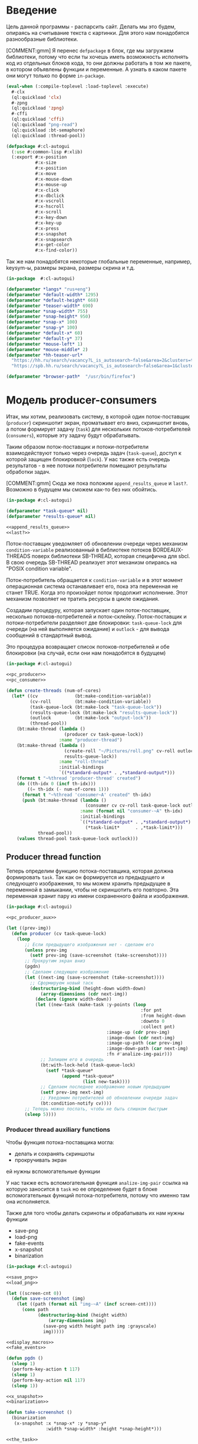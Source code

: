 #+STARTUP: showall indent hidestars

* Введение

Цель данной программы - распарсить сайт. Делать мы это будем, опираясь на считывание
текста с картинки. Для этого нам понадобятся разнообразные библиотеки.

[COMMENT:gmm] Я перенес =defpackage= в блок, где мы загружаем библиотеки,
потому что если ты хочешь иметь возможность исполнять код из отдельных
блоков кода, то они должны работать в том же пакете, в котором объявлены
функции и переменные. А узнать в каком пакете они могут только по форме
~in-package~.

#+NAME: libs
#+BEGIN_SRC lisp :noweb yes
  (eval-when (:compile-toplevel :load-toplevel :execute)
    #-clx
    (ql:quickload 'clx)
    #-zpng
    (ql:quickload 'zpng)
    #-cffi
    (ql:quickload 'cffi)
    (ql:quickload "png-read")
    (ql:quickload :bt-semaphore)
    (ql:quickload :thread-pool))

  (defpackage #:cl-autogui
    (:use #:common-lisp #:xlib)
    (:export #:x-position
             #:x-size
             #:x-position
             #:x-move
             #:x-mouse-down
             #:x-mouse-up
             #:x-click
             #:x-dbclick
             #:x-vscroll
             #:x-hscroll
             #:x-scroll
             #:x-key-down
             #:x-key-up
             #:x-press
             #:x-snapshot
             #:x-snapsearch
             #:x-get-color
             #:x-find-color))
#+END_SRC

Так же нам понадобятся некоторые глобальные переменные, например, keysym-ы, размеры
экрана, размеры скрина и т.д.

#+NAME: defparams
#+BEGIN_SRC lisp
  (in-package  #:cl-autogui)

  (defparameter *langs* "rus+eng")
  (defparameter *default-width* 1295)
  (defparameter *default-height* 668)
  (defparameter *teaser-width* 690)
  (defparameter *snap-width* 755)
  (defparameter *snap-height* 950)
  (defparameter *snap-x* 100)
  (defparameter *snap-y* 100)
  (defparameter *default-x* 60)
  (defparameter *default-y* 37)
  (defparameter *mouse-left* 1)
  (defparameter *mouse-middle* 2)
  (defparameter *hh-teaser-url*
    "https://hh.ru/search/vacancy?L_is_autosearch~false&area=2&clusters=true&enable_snippets=true&items_on_page=100&only_with_salary=true&salary=165000&specialization=1.221&page~~A"
    "https://spb.hh.ru/search/vacancy?L_is_autosearch~false&area=1&clusters=true&enable_snippets=true&items_on_page=100&only_with_salary=true&salary=165000&specialization=1.221&page~~A")

  (defparameter *browser-path*  "/usr/bin/firefox")
#+END_SRC

* Модель producer-consumers

Итак, мы хотим, реализовать систему, в которой один поток-поставщик
(~producer~) скриншотит экран, проматывает его вниз, скриншотит вновь, а
потом формирует задачу (~task~) для нескольких потоков-потребителей
(~consumers~), которые эту задачу будут обрабатывать.

Таким образом поток-поставщик и потоки-потребители взаимодействуют только
через очередь задач (~task-queue~), доступ к которой защищен блокировкой
(~lock~). У нас также есть очередь результатов - в нее потоки потребители
помещают результаты обработки задач.

[COMMENT:gmm] Сюда же пока положим ~append_results_queue~ и
~last?~. Возможно в будущем мы сможем как-то без них обойтись.

#+NAME: pc_queue
#+BEGIN_SRC lisp :noweb yes
  (in-package #:cl-autogui)

  (defparameter *task-queue* nil)
  (defparameter *results-queue* nil)

  <<append_results_queue>>
  <<last?>>
#+END_SRC

Поток-поставщик уведомляет об обновлении очереди через механизм
~condition-variable~ реализованный в библиотеке потоков BORDEAUX-THREADS
поверх библиотеки SB-THREAD, которая специфична для sbcl. В свою очередь
SB-THREAD реализует этот механизм опираясь на "POSIX condition variable".

Поток-потребитель обращается к ~condition-variable~ и в этот момент
операционная система останавливает его, пока эта переменная не станет
TRUE. Когда это произойдет поток продолжит исполнение. Этот механизм
позволяет не тратить ресурсы в цикле ожидания.

Создадим процедуру, которая запускает один поток-поставщик, несколько
потоков-потребителей и поток-склейку.
Поток-поставщик и потоки-потребители разделяют две блокировки: ~task-queue-lock~ для
очереди (на ней выполняется ожидание) и ~outlock~ - для вывода сообщений
в стандартный вывод.

Это процедура возвращает список потоков-потребителей
и обе блокировки (на случай, если они нам понадобятся в будущем)

#+NAME: pc_create_threads
#+BEGIN_SRC lisp :noweb yes
  (in-package #:cl-autogui)

  <<pc_producer>>
  <<pc_consumer>>

  (defun create-threads (num-of-cores)
    (let* ((cv              (bt:make-condition-variable))
           (cv-roll         (bt:make-condition-variable))
           (task-queue-lock (bt:make-lock "task-queue-lock"))
           (results-queue-lock (bt:make-lock "results-queue-lock"))
           (outlock         (bt:make-lock "output-lock"))
           (thread-pool))
      (bt:make-thread (lambda ()
                        (producer cv task-queue-lock))
                      :name "producer-thread")
      (bt:make-thread (lambda ()
                        (create-roll "~/Pictures/roll.png" cv-roll outlock
                        results-queue-lock))
                      :name "roll-thread"
                      :initial-bindings
                      `((*standard-output* . ,*standard-output*)))
      (format t "~%thread 'producer-thread' created")
      (do ((th-idx 0 (incf th-idx)))
          ((= th-idx (- num-of-cores 1)))
        (format t "~%thread 'consumer~A' created" th-idx)
        (push (bt:make-thread (lambda ()
                                (consumer cv cv-roll task-queue-lock outlock))
                              :name (format nil "consumer-~A" th-idx)
                              :initial-bindings
                              `((*standard-output* . ,*standard-output*)
                                (*task-limit*      . ,*task-limit*)))
              thread-pool))
      (values thread-pool task-queue-lock outlock)))
#+END_SRC

** Producer thread function

Теперь определим функцию потока-поставщика, которая должна формировать
~task~. Так как он формируется из предыдущего и следующего изображения,
то мы можем хранить предыдущее в переменной в замыкании, чтобы не
скриншотить его повторно. Эта переменная хранит пару из имени
сохраненного файла и изображения.

#+NAME: pc_producer
#+BEGIN_SRC lisp :noweb yes
  (in-package #:cl-autogui)

  <<pc_producer_aux>>

  (let ((prev-img))
    (defun producer (cv task-queue-lock)
      (loop
         ;; Если предыдущего изображения нет - сделаем его
         (unless prev-img
           (setf prev-img (save-screenshot (take-screenshot))))
         ;; Прокрутим экран вниз
         (pgdn)
         ;; Сделаем следующее изображение
         (let ((next-img (save-screenshot (take-screenshot))))
           ;; Сформируем новый таск
           (destructuring-bind (height-down width-down)
               (array-dimensions (cdr next-img))
             (declare (ignore width-down))
             (let ((new-task (make-task :y-points (loop
                                                     :for pnt
                                                     :from height-down
                                                     :downto 0
                                                     :collect pnt)
                                        :image-up (cdr prev-img)
                                        :image-down (cdr next-img)
                                        :image-up-path (car prev-img)
                                        :image-down-path (car next-img)
                                        :fn #'analize-img-pair)))
               ;; Запишем его в очередь
               (bt:with-lock-held (task-queue-lock)
                 (setf *task-queue*
                       (append *task-queue*
                               (list new-task))))
               ;; Сделаем последнее изображение новым предыдущим
               (setf prev-img next-img)
               ;; Уведомим потребителей об обновлении очереди задач
               (bt:condition-notify cv))))
         ;; Теперь можно поспать, чтобы не быть слишком быстрым
         (sleep 5))))
#+END_SRC

*** Producer thread auxiliary functions

Чтобы функция потока-поставщика могла:
- делать и сохранять скриншоты
- прокручивать экран
ей нужны вспомогательные функции

У нас также есть вспомогательная функция ~analize-img-pair~ ссылка на
которую заносится в ~task~ но ее определение будет в блоке
вспомогательных функций потока-потребителя, потому что именно там она
исполняется.

Также для того чтобы делать скриноты и обрабатывать их нам нужны функции
- save-png
- load-png
- fake-events
- x-snapshot
- binarization

#+NAME: pc_producer_aux
#+BEGIN_SRC lisp :noweb yes
  (in-package #:cl-autogui)

  <<save_png>>
  <<load_png>>

  (let ((screen-cnt 0))
    (defun save-screenshot (img)
      (let ((path (format nil "img-~A" (incf screen-cnt))))
        (cons path
              (destructuring-bind (height width)
                  (array-dimensions img)
                (save-png width height path img :grayscale)
                img)))))

  <<display_macros>>
  <<fake_events>>

  (defun pgdn ()
    (sleep 1)
    (perform-key-action t 117)
    (sleep 1)
    (perform-key-action nil 117)
    (sleep 1))

  <<x_snapshot>>
  <<binarization>>

  (defun take-screenshot ()
    (binarization
     (x-snapshot :x *snap-x* :y *snap-y*
                 :width *snap-width* :height *snap-height*)))

  <<the_task>>
#+END_SRC

**** Save PNG


Эта функция сохранит переданный массив пикселей как изображение. Для
этого ей нужны размеры скрина и путь, по кторому следует картинку
сохранить.

#+NAME: save_png
#+BEGIN_SRC lisp :noweb yes
  (in-package  #:cl-autogui)

  (defun save-png (width height pathname-str image
                   &optional (color-type :truecolor-alpha))
    (let* ((png (make-instance 'zpng:png :width width :height height
                               :color-type color-type))
           (vector (make-array ;; displaced vector - need copy for save
                    (* height width (zpng:samples-per-pixel png))
                    :displaced-to image :element-type '(unsigned-byte 8))))
      ;; Тут применен потенциально опасный трюк, когда мы создаем
      ;; объект PNG без данных, а потом добавляем в него данные,
      ;; используя неэкспортируемый writer.
      ;; Это нужно чтобы получить третью размерность массива,
      ;; который мы хотим передать как данные и при этом
      ;; избежать создания для этого временного объекта
      (setf (zpng::%image-data png) (copy-seq vector))
      (zpng:write-png png pathname-str)))
#+END_SRC

**** Load PNG

~Load-png~ принимает путь к файлу, а возвращает его массив типа
~zpng:data-array~.

#+NAME: load_png
#+BEGIN_SRC lisp
  (in-package  #:cl-autogui)

  (defun load-png (pathname-str)
    "Возвращает массив size-X столбцов по size-Y точек,
     где столбцы идут слева-направо, а точки в них - сверху-вниз
     ----
     В zpng есть указание на возможные варианты COLOR:
     ----
           (defmethod samples-per-pixel (png)
             (ecase (color-type png)
               (:grayscale 1)
               (:truecolor 3)
               (:indexed-color 1)
               (:grayscale-alpha 2)
               (:truecolor-alpha 4)))
    "
    (let* ((png (png-read:read-png-file pathname-str))
           (image-data (png-read:image-data png))
           (color (png-read:colour-type png))
           (dims (cond ((or (equal color :truecolor-alpha)
                            (equal color :truecolor))
                        (list (array-dimension image-data 1)
                              (array-dimension image-data 0)
                              (array-dimension image-data 2)))
                       ((or (equal color :grayscale)
                            (equal color :greyscale))
                        (list (array-dimension image-data 1)
                              (array-dimension image-data 0)))
                       (t (error 'unk-png-color-type :color color))))
           (result ;; меняем размерности X и Y местами
            (make-array dims :element-type '(unsigned-byte 8))))
      ;; (format t "~% new-arr ~A "(array-dimensions result))
      ;; ширина, высота, цвет => высота, ширина, цвет
      (macrolet ((cycle (&body body)
                   `(do ((y 0 (incf y)))
                        ((= y (array-dimension result 0)))
                      (do ((x 0 (incf x)))
                          ((= x (array-dimension result 1)))
                        ,@body))))
        (cond ((or (equal color :truecolor-alpha)
                   (equal color :truecolor))
               (cycle (do ((z 0 (incf z)))
                          ((= z (array-dimension result 2)))
                        (setf (aref result y x z)
                              (aref image-data x y z)))))
              ((or (equal color :grayscale)
                   (equal color :greyscale))
               (cycle (setf (aref result y x)
                            (aref image-data x y))))
              (t (error 'unk-png-color-type :color color)))
        result)))
#+END_SRC

**** Display Macros

Нам нужны макросы, которые оборачивают работу с XLIB. Они используются
для того чтобы делать скриншоты и управлять клавиатурой.

#+NAME: display_macros
#+BEGIN_SRC lisp
  (in-package #:cl-autogui)

  (defmacro with-display (host (display screen root-window) &body body)
    `(let* ((,display (xlib:open-display ,host))
            (,screen (first (xlib:display-roots ,display)))
            (,root-window (xlib:screen-root ,screen)))
       (unwind-protect (progn ,@body)
         (xlib:close-display ,display))))

  (defmacro with-default-display ((display &key (force nil)) &body body)
    `(let ((,display (open-default-display)))
       (unwind-protect
            (unwind-protect
                 ,@body
              (when ,force
                (display-force-output ,display)))
         (close-display ,display))))

  (defmacro with-default-display-force ((display) &body body)
    `(with-default-display (,display :force t) ,@body))

  (defmacro with-default-screen ((screen) &body body)
    (let ((display (gensym)))
      `(with-default-display (,display)
         (let ((,screen (display-default-screen ,display)))
           ,@body))))

  (defmacro with-default-window ((window) &body body)
    (let ((screen (gensym)))
      `(with-default-screen (,screen)
         (let ((,window (screen-root ,screen)))
           ,@body))))
#+END_SRC

**** Fake Events
:PROPERTIES:
:xtest: xlib/xtest
:END:

NB: По какой-то странной причине (предположительно - разные версии
библиотеки-враппера ~xlib~) тут есть проблема с вызовом функций из пакета
~xtest=. В одной конфигурации пакет должен быть обьявлен как =xtest~, а в
другой - как ~xlib/xtest~. Чтобы нивелировать подобные различия я
использовал механизм ~properties=, объявив property =xtest~ и обращаясь к
нему когда мы танглим исходный код в файл. Теперь будет достаточно
изменить это в одном месте и перегенерировать код.

#+NAME: get_property
#+BEGIN_SRC elisp :var prop=""
  (org-entry-get nil prop t)
#+END_SRC

Итак, мы невероятные молодцы, научились делать скрин и взаимодейстсовть с ним. Но чтоб
парсить сайт, надо странички скролить, на ссылочки нажимать и вообще симулировать
бурную деятельность.

В этом нам помогут следующие вспомогательные функции.

#+NAME: fake_events
#+BEGIN_SRC lisp :noweb yes
  (in-package  #:cl-autogui)

  (defun x-size ()
    (with-default-screen (s)
      (values
       (screen-width s)
       (screen-height s))))

  (defun x-move (x y)
    (if (and (integerp x) (integerp y))
        (with-default-display-force (d)
          (<<get_property("xtest")>>:fake-motion-event d x y))
        (error "Integer only for position, (x: ~S, y: ~S)" x y)))

  (defun mklist (obj)
    (if (and
         (listp obj)
         (not (null obj)))
        obj (list obj)))

  (defmacro defun-with-actions (name params actions &body body)
    ;; "This macro defun a function which witch do mouse or keyboard actions,
    ;; body is called on each action."
    `(defun ,name ,params
       (mapcar
        #'(lambda (action)
            ,@body)
        (mklist ,actions))))

  (macrolet ((def (name actions)
               `(defun-with-actions ,name
                    (&key (button 1) x y)
                    ,actions
                  (funcall #'perform-mouse-action
                           action button :x x :y y))))
    (def x-mouse-down t)
    (def x-mouse-up nil)
    (def x-click '(t nil))
    (def x-dbclick '(t nil t nil)))

  (defmacro with-scroll (pos neg clicks x y)
    `(let ((button (cond
                     ((= 0 ,clicks) nil)
                     ((> 0 ,clicks) ,pos)    ; scroll up/right
                     ((< 0 ,clicks) ,neg)))) ; scroll down/left
       (dotimes (_ (abs ,clicks))
         (x-click :button button :x ,x :y ,y))))

  (defun x-vscroll (clicks &key x y)
    (with-scroll 4 5 clicks x y))

  (defun x-scroll (clicks &key x y)
    (x-vscroll clicks :x x :y y))

  (defun x-hscroll (clicks &key x y)
    (with-scroll 7 6 clicks x y))

  (macrolet ((def (name actions)
               `(defun-with-actions ,name (keycode)
                    ,actions
                  (funcall #'perform-key-action
                           action keycode))))
    (def x-key-down t)
    (def x-key-up nil)
    (def x-press '(t nil)))

  <<mouse-and-key-actions>>
#+END_SRC

Глядя на все это многообразие можно ужаснуться, но напрямую мы будем взаимодейстсовать
только с этими двумя функциями.

~perform-mouse-action~ создает фейковое событие мышки, а ~perform-key-action~ создает
фейковое событие клаиватуры. Обе функции принимают первым параметров t или nil, что
соответствует "нажать" и "отпустить" в переводе на человеческий, затем
~keysym~. ~perform-mouse-action~ принимает еще и координаты, куда следует кликнуть
"мышкой".

#+NAME: mouse-and-key-actions
#+BEGIN_SRC lisp :noweb yes
    (in-package  #:cl-autogui)

    ;; (defun perform-mouse-action (press? button &key x y)
    ;;   (and x y (x-move x y))
    ;;   (with-default-display-force (d)
    ;;     (<<get_property("xtest")>>:fake-button-event d button press?)))

    ;; (defun perform-key-action (press? keycode) ; use xev to get keycode
    ;;   (with-default-display-force (d)
    ;;     (<<get_property("xtest")>>:fake-key-event d keycode press?)))

  (defun perform-mouse-action (press? button &key x y)
    (and x y (x-move x y))
    (with-default-display-force (d)
      (<<get_property("xtest")>>:fake-button-event d button press?)))

  (defun perform-key-action (press? keycode) ; use xev to get keycode
    (with-default-display-force (d)
      (<<get_property("xtest")>>:fake-key-event d keycode press?)))

    ;; (block perform-key-action-test
    ;;   (perform-key-action t 116)
    ;;   (sleep .1)
    ;;   (perform-key-action nil 116))

    ;; (block perform-mouse-action-test
    ;;   (perform-mouse-action t *mouse-left* :x 100 :y 100)
    ;;   (sleep .1)
    ;;   (perform-mouse-action nil *mouse-left* :x 100 :y 100))
#+END_SRC

**** X-Snapshot

Функция, которая делает скриншот.

Она принимает следующие key-параметры:
- ~X~ и ~Y~ координаты начала области снапошота
- Размер по высоте и ширене в пискселях (по умолчанию размеры окна)
- необязательный путь, по которму следует сохранить.

Возвращает массив RGB, т.е. массив с пикселями текущего скрина типа
~zpng:data-array~.

При обращении к какому-то его элементу, следуюет сначала указывать ~Y~, а
потом ~X~. Например (aref image-data y x 1).

#+NAME: x_snapshot
#+BEGIN_SRC lisp :noweb yes
  (in-package  #:cl-autogui)

  <<raw_image_png>>

  (defun x-snapshot (&key (x *default-x*) (y *default-y*)
                       (width *default-width*) (height *default-height*)
                       path)
    ;; "Return RGB data array (The dimensions correspond to the height, width,
    ;; and pixel components, see comments in x-snapsearch for more details),
    ;; or write to file (PNG only), depend on if you provide the path keyword"
    (with-default-window (w)
      (let ((image
             (raw-image->png
              (xlib:get-raw-image w :x x :y y
                                  :width width :height height
                                  :format :z-pixmap)
              width height)))
        (if path
            (let* ((ext (pathname-type path))
                   (path
                    (if ext
                        path
                        (concatenate 'string path ".png")))
                   (png? (or (null ext) (equal ext "png"))))
              (cond
                (png? (zpng:write-png image path))
                (t (error "Only PNG file is supported"))))
            (zpng:data-array image)))))

  ;; (block save-load-binarixation-test
  ;;   (x-snapshot :x *snap-height*
  ;;               :width  *snap-width*
  ;;               :path "~/Pictures/snapshot-test.png"))
#+END_SRC

Внимательный читатель заметил, что x-snapshot вызывает raw-image->png. Зачем? Дело в
том, что изначально массив пикселей организован по принципу BRG и чтоб получить
привычный нам формат RGB, необходимо массив подкорректировать. Это и делает ~raw-image->png~.

#+NAME: raw_image_png
#+BEGIN_SRC lisp
  (in-package  #:cl-autogui)

  (defun raw-image->png (data width height)
    (let* ((png (make-instance 'zpng:png :width width :height height
                               :color-type :truecolor-alpha
                               :image-data data))
           (data (zpng:data-array png)))
      (dotimes (y height)
        (dotimes (x width)
          ;; BGR -> RGB, ref code: https://goo.gl/slubfW
          ;; diffs between RGB and BGR: https://goo.gl/si1Ft5
          (rotatef (aref data y x 0) (aref data y x 2))
          (setf (aref data y x 3) 255)))
      png))
#+END_SRC

**** Binarization

Бинаризация изображения. Зачем? Во-первых, анализировать бинарное
изображение проще и быстрее, во-вторых, его лучше распознает нейросеть.

Функция принимает массив изображения и порог, который укажет, что считать
белым, а что - черным. Например, если вы укажете порог 127, то все, что
будет иметь цвет пикселя выше 127, будет считаться белым.

Возвращает бинаризованный массив.

#+NAME: binarization
#+BEGIN_SRC lisp :noweb yes
  (in-package  #:cl-autogui)

  <<condition>>

  (defun binarization (image &optional threshold)
    (let* ((dims (array-dimensions image))
           (new-dims (cond ((equal 3 (length dims))  (butlast dims))
                           ((equal 2 (length dims))  dims)
                           (t (error 'binarization-error))))
           (result (make-array new-dims :element-type '(unsigned-byte 8))))
      (macrolet ((cycle (&body body)
                   `(do ((y 0 (incf y)))
                        ((= y (array-dimension image 0)))
                      (do ((x 0 (incf x)))
                          ((= x (array-dimension image 1)))
                        ,@body))))
        (cond ((equal 3 (length dims))
               (cycle (do ((z 0 (incf z)))
                          ((= z (array-dimension image 2)))
                        (let ((avg (floor (+ (aref image y x 0)
                                             (aref image y x 1)
                                             (aref image y x 2))
                                          3)))
                          (when threshold
                            (if (< threshold avg)
                                (setf avg 255)
                                (setf avg 0)))
                          (setf (aref result y x) avg)))))
              ((equal 2 (length dims))
               (cycle (let ((avg (aref image y x)))
                        (when threshold
                          (if (< threshold avg)
                              (setf avg 255)
                              (setf avg 0)))
                        (setf (aref result y x) avg))))
              (t (error 'binarization-error))))
      result))

  ;; <<save-load-binarization-test>>
#+END_SRC

Хорошо бы еще засечь ошибку, когда мы пытаемся прочитать png,
в котором неизвестно сколько байт на точку.

#+NAME: condition
#+BEGIN_SRC lisp :noweb yes
  (in-package  #:cl-autogui)

  ;; Ошибка, возникающая когда мы пытаемся прочитать png
  ;; в котором неизвестно сколько байт на точку
  (define-condition unk-png-color-type (error)
    ((color :initarg :color :reader color))
    (:report
     (lambda (condition stream)
       (format stream "Error in LOAD-PNG: unknown color type: ~A"
               (color condition)))))
#+END_SRC

Последнее, чего нам не хватает - это тесты, чтоб проверить всю эту красоту.

#+NAME: save-load-binarization-test
#+BEGIN_SRC lisp
  (in-package  #:cl-autogui)

  (block save-load-binarixation-test
    (x-snapshot :x 440 :width  *snap-width*
                :path "~/Pictures/test.png")
    (let* ((image (load-png "~/Pictures/test.png"))
           (image (binarization image 200)))
      (destructuring-bind (dh dw)
          (array-dimensions image)
        (save-png dw dh "~/Pictures/test-bin.png"
                 image  :grayscale))))

  (block save-load-full-color-test
    (x-snapshot :x 440 :width *snap-width*
                :path "~/Pictures/test.png")
    (sleep .1)
    (let* ((image (load-png "~/Pictures/test.png")))
    (destructuring-bind (dh dw colors)
        (array-dimensions image)
      (save-png dw dh "~/Pictures/test-full-color.png" image))))
#+END_SRC

**** The Task

Структура таска содержит в себе:
- список ~y-point~-ов. Это список координат ~Y~ изображения ~image-down~,
  который нужен, чтоб накладывать ~image-down~ на ~image-up~ построчно,
  пока изображения ~image-down~ или ~image-up~ не кончатся. В случае
  вопросов по механизму наложения см ~xor-area~
- image-up - массив изображения image-up
- image-down - массив изображения image-down
- image-up-path - путь к изображению image-up
- image-down-path - путь к изображению image-down
- fn - лябда-функция,которая будет исполнять таск

#+NAME: the_task
#+BEGIN_SRC lisp :noweb yes
  (defstruct task
    (y-points '())
    (image-up nil)
    (image-down nil)
    (image-up-path nil)
    (image-down-path nil)
    fn)
#+END_SRC

** Consumer thread function

Теперь определим функцию потоков-потребителей. Ее задача - ожидать на
переменной ~task-queue-lock~, забирать ~task~, выполнять его, находить лучший
результат, отправлять его в очередь результатов ~results-queue~. В случае
уведомления от ~find-best~ о нахождении последней картинки, функция должна запустить
процесс уничтожения всех побочных потоков,кроме потока-склейки

Если тасков нет (такое может случиться в самом начале сессии обработки) -
мы просто пропускаем шаг.

Также мы будем принудительно завершать поток-поставщик и все
потоки-потребители в следующих случаях:
- Если поток обработал достаточное кол-во тасков
- Если очередь содержит слишком много тасков (она наполняется быстрее чем
  успеваем обрабатывать)

#+NAME: pc_consumer
#+BEGIN_SRC lisp :noweb yes
  (in-package #:cl-autogui)

  (defparameter *task-cnt* 0)
  (defparameter *task-limit* 10)

  <<pc_consumer_aux>>

  (defun consumer (cv cv-roll task-queue-lock outlock)
    (unless (bt:thread-alive-p (find-thread-by-name "producer-thread"))
      (bt:destroy-thread (bt:current-thread)))
    (bt:with-lock-held (outlock)
      (format t "~% ~A started"
              (bt:thread-name (bt:current-thread)))
      (finish-output))
    (loop (let ((cur-task))
            ;; pop task to cur-task
            (bt:with-lock-held (task-queue-lock)
              (bt:condition-wait cv task-queue-lock)
              (setf cur-task (pop *task-queue*)))
            (if (null cur-task)
                ;; if no task then skip step
                (bt:with-lock-held (outlock)
                  (format t "~% ~A reported: no task in queue; skip"
                          (bt:thread-name (bt:current-thread)))
                  (finish-output))
                ;; else
                (progn
                  (bt:with-lock-held (outlock)
                    (format t "~% ~A woke up for ~A; ~A tasks left, ~A processed"
                            (bt:thread-name (bt:current-thread))
                            (cons (task-image-up-path cur-task)
                                  (task-image-down-path cur-task))
                            (length *task-queue*)
                            ,*task-cnt*)
                    (finish-output))
                  ;; analize task and push best results to the queue
                  (let* ((cur-results (funcall (task-fn cur-task)
                                               (task-image-up cur-task)
                                               (task-image-down cur-task)
                                               (task-y-points cur-task))))
                    ;; find best results after analize
                    (multiple-value-bind (best-res last?)
                      (find-best cur-results)
                      (let ((new-result (make-result
                                         :white (cdr (car best-res))
                                         :black (car (car best-res))
                                         :y-point (cdr best-res)
                                         :image-up (task-image-up cur-task)
                                         :image-down (task-image-down cur-task))))
                        (bt:with-lock-held (task-queue-lock)
                          (setf *results-queue* (append *results-queue* (list new-result))))
                        (bt:with-lock-held (outlock)
                          (format t " ~% thread ~A ; best-res ~A for ~A results ~A;
                                   ~A tasks left"
                                  (bt:thread-name (bt:current-thread)) best-res
                                  (cons (task-image-up-path cur-task)
                                        (task-image-down-path cur-task))
                                  (length *results-queue*) (length *task-queue*))))
                      ;; was it last image?
                      (if last?
                          ;; yes
                          ;; kill all threads
                          (progn
                            (bt:with-lock-held (outlock)
                              (format t " ~% thread ~A: last image!"
                                      (bt:thread-name (bt:current-thread))))
                              (bt:with-lock-held (task-queue-lock)
                                (bt:condition-notify cv-roll)))
                              ;; increment thread-local task-cnt
                              ))))))))

#+END_SRC

*** Consumer thread auxiliary functions

Чтобы функция потока-потребителя могла:
- искать потоки по имени (~find-thread-by-name~)
- сообщать об остановке (~stop-report-and-kill-producer~)
- выполнять задачи (~analize-img-pair~)
- искать лучший результат среди результатов анализа (~find-best~)
- инициировать убийство себя и всех ~consumers~ в том числе
  по достижении конца страницы выдачи ~kill-all-consumers~
ей нужны вспомогательные функции

#+NAME: pc_consumer_aux
#+BEGIN_SRC lisp :noweb yes
  (in-package #:cl-autogui)

  <<open_browser>>

  (defun find-thread-by-name (thread-name)
    (cdr (assoc thread-name
                (mapcar #'(lambda (thread)
                            (cons (bt:thread-name thread)
                                  thread))
                        (bt:all-threads))
                :test #'equal)))

  (defun stop-report-and-kill-producer (outlock msg)
    (bt:with-lock-held (outlock)
      (format t "~% ~A reported: ~A; stop"
              (bt:thread-name (bt:current-thread))
              msg)
      (finish-output))
    (let ((producer (find-thread-by-name "producer-thread")))
      (when producer
        (bt:destroy-thread producer))))

  (defun kill-all-consumers (outlock msg)
    (bt:with-lock-held (outlock)
      (format t "~% ~A reported: ~A; stop all threads"
              (bt:thread-name (bt:current-thread))
              msg)
      (finish-output))
    ;; KILL ALL THREADS!
    (mapcar #'(lambda (pair)
                (bt:destroy-thread (cadr pair)))
            ;; Отфильтровываем всех консюмеров
            (remove-if-not #'car
                           ;; Превращаем его в список кортежей
                           ;; Первый элемент каждого кортежа - является ли поток консюмером
                           (mapcar #'(lambda (th)
                                       (let* ((name (bt:thread-name th))
                                              (bool (equal "consum" (subseq name 0 6))))
                                         (list bool th name)))
                                   ;; Берем список потоков
                                   (bt:all-threads)))))

  <<analize_img_pair>>
  <<find_best>>
  <<the_result>>
#+END_SRC

**** Открытие брозера

Чтоб получить скрины с какого-либо сайта, надо сначала открыть сам сайт.
С помощью ~run-programm~ запускаем браузер (в нашем случае это firefox) с
заданным URL.

#+NAME: open_browser
#+BEGIN_SRC lisp
  (in-package  #:cl-autogui)

  (defun open-browser (browser-path url)
    (let ((proc (sb-ext:run-program
                 `,browser-path
                 `(,url)
                 :input :stream :output :stream)))
      (if proc
          (with-open-stream (input (sb-ext:process-input proc))
            (with-open-stream (output (sb-ext:process-output proc))
              (do ((a-line (read-line output nil 'eof)
                           (read-line output nil 'eof)))
                  ((eql a-line 'eof))
                (format t "~A" a-line)
                (force-output output))))
      (format t "~% open-browser: didn't run firefox"))))

  ;; (block open-browser-test
  ;;  (open-browser "/usr/bin/firefox" *hh-teaser-url*))
#+END_SRC

**** Analize image pair

Для выполнения таска нам понадобится функция ~analize-img-pair~. Ссылка
на нее помещается в каждый таск при создании. Во время выполнения эта
функция вызывается с параметрами, взятыми из выполняемого таска. Это
сделано чтобы сделать механизм тасков универсальным, т.е. мы сможем
создавать иные таски, в которых будут другие выполняющиеся функции.

Алгоритм:
- С помощью операции XOR накладываем верхнюю строку пикселей ~image-down~
  на нижнюю строку пикселей ~image-up~. При этом совпадающие пиксели
  становятся черными в силу свойств XOR.
- Вычисляем количество совпавших пикселей.
- Сдвигаем ~image-down~ выше, a ~image-up~ ниже, т.е. область перекрытия
  теперь становится шире на одну строку пикселей и переходим к первому
  шагу, пока изображения не будут наложены друг на друга полностью.
- Собираем все результаты в список, где каждый подсписок представлен в
  виде ((кол-во черных пикселей . кол-во белых пикселей) . текущий
  y-point))
- возвращаем список результатов.

[COMMENT:gmm] Есть мысль что здесь еще пространство для
оптимизации. Например, можно не проходить весь путь от области перекрытия
высотой в одну строчку до области размером с высоту ~image-down~ (кстати,
почему именно ~image-down~?) а удовлетворяться раньше.

[COMMENT:gmm] Почему ты пишешь:
(setf cur-results (cons (cons amount y-point) cur-results))
Когда это полностью эквивалентно гораздо более простому:
(push (cons amount-y-point) cur-result) ?

Эта функция вызывает ~analysis~ и ~xor-area~, которые будут определены в
подразделах.

#+NAME: analize_img_pair
#+BEGIN_SRC lisp :noweb yes
  (in-package #:cl-autogui)

  <<analysis>>
  <<xor_area>>
  <<make_bit_image>>

  (defun analize-img-pair (image-up image-down y-points)
      (print "ANALIZE-IMG-PAIR")
      (let* ((cur-results)
             (bit-image-up (make-bit-image image-up))
             (bit-image-down (make-bit-image image-down)))
        (do ((i (length y-points) (- i 1)))
            ((= i 0))
          (let ((y-point (pop y-points)))
            ;; если это первая итерация цикла
            ;; и никаких результатов еще нет
            (if (null cur-results)
                ;; анализируем изображение с текущим y-point
                ;; и допустимым кол-вом белых точек по умолчанию
                (let ((amount (analysis (xor-area bit-image-up
                                                  bit-image-down
                                                  y-point)
                                        y-point)))
                  ;; если какой-то результат получен, пушим его в cur-results
                  (when amount
                    (push (cons amount y-point) cur-results)))
                ;; если результаты были, получаем новый порог белых точек
                (let* ((last-result      (car cur-results))
                       (white       (cdr (car last-result)))
                       ;; вызываем анализ с этим порогом
                       (amount (analysis (xor-area bit-image-up
                                                   bit-image-down
                                                   y-point)
                                         y-point white)))
                  ;; если какой-то результат получен,
                  (when amount
                    ;; записываем в в текущий пулл результатов
                    (push (cons amount y-point) cur-results))))))
        cur-results))
#+END_SRC

***** Analysis

Надо проанализировать, на каком y-point наложение ксором дало макисмально "черный"
результат. Так мы выясним, где наложение дало максимальное совпадение картинок.

~Как мы будем анализировать?~

Во-первых, область наложения у нас меняется, мы ж снизу вверх двигаемся, значит, она
увеличивается. Значит, просто считать черные пиксели нельзя, ведь чем больше
изображение, тем больше там черных пикселей окажется. А, во-вторых, считать более 600
раз (или какая там у вас высота последнего скрина?) кол-во черных пикселей - это жуть
как долго.

Поэтому мы установим порог "нечерных" пикселей, выше которого подниматься нельзя. В
случае, если этот порог будет превышен, мы перестаем считать и поднимаемся выше, не
занося ничего в список результатов.

Для этого нам нужна функция analysis. Она принимает уже отксоренное изображение, точку
наложения, откуда будет производить анализ и порог белых пикселей, который по
умолчанию равен 50% от общего количества пикселей в области наложения.

Внимание! ~analysis~ пригодна ТОЛЬКО для изображений, полчуенных
с помощью ~xor-area~. Это связано с подсчетом области пересечения:
если ~xored-image~ получено с помощью ~xor-area~, то область перемечения =
всему ~xored-image~. поскльку ~xor-area~ создает новое изображение только по ксорящейся
области, не копируя остальные пиксели, как это делает ~append-xor~!

#+NAME: analysis
#+BEGIN_SRC lisp :noweb yes
    (in-package  #:cl-autogui)

    (defun analysis (xored-image y-point &optional (border 50))
      "Принимает отксоренное изображение и y-координату  наложения,
       т.е. точку, от которой будет производиться анализ.
       Анализирует кол-во почерневших точек на изображении, возвращает cons-пару типа
       (% черных точек . y-point)"
      (if (null xored-image)
          nil
          (destructuring-bind (height width &optional colors)
              (array-dimensions xored-image)
            (format t "~% y-point ~A height ~A" y-point height)
            (let* ((intesect-height height) ;; высота пересечения
                   (white 0)
                   (black 0)
                   ;; общее кол-во пикселей в области наложения
                   (pix-amount (* intesect-height width)))
              ;; высчитываем максимально допустимое количество белых пикселей
              (setf border (* (float (/ border 100)) pix-amount))
              (format t "~% intesect-height ~A " intesect-height)
              ;; если картинки full-color
              (if colors
                  (do ((qy y-point (incf qy)))
                      ((= qy height))
                    ;; если кол-во нечерных пикселей больше 25%
                    (if (> white border)
                        (progn
                          ;; не анализируя дальше, возвращаем nil
                          (return-from analysis))
                        ;; в противном случае анализиуем следующий ряд пикселей
                        (do ((qx 0 (incf qx)))
                            ((= qx width))
                          (when (not (and (eql (aref xored-image qy qx 0) 0)
                                          (eql (aref xored-image qy qx 1) 0)
                                          (eql (aref xored-image qy qx 2) 0)))
                            (incf white)))))
                  ;; то же самое для бинарных изображений
                  (do ((qy 0 (incf qy)))
                      ((= qy height))
                    (if (> white border)
                        (progn
                          (return-from analysis ))
                        (do ((qx 0 (incf qx)))
                            ((= qx width))
                          (when (not (eql (aref xored-image qy qx) 0))
                            (incf white))))))
              ;; эта часть выполнится только если все циклы выполнены успешно
              ;; считаем кол-во черных пикселей
              (setf black ( - pix-amount white))
              (let ((result (cons (* (float (/ black pix-amount)) 100)
                                  (* (float (/ white pix-amount)) 100))))
                ;;(format t " ~% black ~A y-point ~A pixamount ~A" black y-point pix-amount)
                ;; возвращаем кол-во черных пикселей в процентном выражении
                result)))))

  ;; (block find-best-test
  ;;   (let* ((arr1 (make-bit-image (binarization (load-png "~/Pictures/img-2"))))
  ;;          (arr2 (make-bit-image (binarization (load-png "~/Pictures/img-3"))))
  ;;          (res)
  ;;          (amount))
  ;;     (do ((i 0 (incf i)))
  ;;         ((= i (array-dimension arr1 0)))
  ;;       (setf amount (analysis (xor-area arr1 arr2 i) i))
  ;;       (if (car amount)
  ;;           (setf res (cons (cons amount i) res))))
  ;;     (format t "~% res ~A" res)
  ;;     (setf res (find-best res))
  ;;     (format t "~% best-res ~A" res)
  ;;     (let ((app-arr (append-image (load-png "~/Pictures/img-2")
  ;;                                  (load-png "~/Pictures/img-3") (cdr res))))
  ;;       (destructuring-bind (height width  &rest rest)
  ;;           (array-dimensions app-arr)
  ;;         (save-png width height "~/Pictures/area.png" app-arr :grayscale)))))
#+END_SRC

***** Append Xor и Xor Area

Теперь, когда мы получили битовый массив, хорошо бы разобраться с xor-ом. Для этого
напишем две функции: ~append-xor~ и ~xor-area~.

~Append-xor~ принимает 2 массива изображений и высоту, где второе изображение будет
наложено на первое с помощью XOR. Изображения должны быть одинаковой ширины
и иметь одинаковое количество байт на пиксель. Возвращает склеенный массив.

#+NAME: append-xor
#+BEGIN_SRC lisp :noweb yes
  (in-package  #:cl-autogui)

  (defun append-xor (image-up image-down y-point)
    (destructuring-bind (height-up width-up &optional colors-up)
        (array-dimensions image-up)
      (destructuring-bind (height-down width-down &optional colors-down)
          (array-dimensions image-down)
        (assert (equal width-up width-down))
        (assert (equal colors-up colors-down))
        (let* ((new-height (+ height-down y-point))
               (new-dims (if (null colors-down)
                             (list new-height width-down)
                             (list new-height width-down colors-down)))
               (image-new (make-array new-dims :element-type '(unsigned-byte 8))))
          ;; макрос для прохода по блоку точек
          (macrolet ((cycle ((py px height width &optional &body newline)
                             &body body)
                       `(do ((qy ,py (incf qy)))
                            ((= qy ,height))
                          (do ((qx ,px (incf qx)))
                              ((= qx ,width))
                            ,@body)
                          ,@newline)))
            ;; копируем первую картинку в новый массив
            ;; от ее начала до ее конца (NB: тут отличие от append-image)
            (if (null colors-up)
                (cycle (0 0 height-up width-up)
                       (setf (aref image-new qy qx)
                             (aref image-up qy qx)))
                ;; else
                (cycle (0 0 height-up width-up)
                       (do ((qz 0 (incf qz)))
                           ((= qz colors-up))
                         (setf (aref image-new qy qx qz)
                               (aref image-up qy qx qz)))))
            ;; xor-им вторую картинку в новый массив
            ;; от ее начала до конца
            (if (null colors-down)
                (let ((new-y y-point))
                  (cycle (0 0 height-down width-down (incf new-y))
                         (setf (aref image-new new-y qx)
                               (logxor (aref image-new new-y qx)
                                       (aref image-down qy qx)))))
                ;; else
                (let ((new-y y-point))
                  (cycle (0 0 height-down width-down (incf new-y))
                         ;; ксорим 3 цвета
                         (do ((rz 0 (incf rz)))
                             ((= rz colors-down))
                           (setf (aref image-new new-y qx rz)
                                 (logxor (aref image-new new-y qx rz)
                                         (aref image-down qy qx rz))))
                         ;; копируем альфа-канал
                         (setf (aref image-new new-y qx 3)
                               (aref image-down qy qx 3))
                         ))))
          image-new))))

  ;; (time
  ;;  (block test-append-xor-fullcolor
  ;;    (let* ((arr1 (x-snapshot :x 0 :y 0 :width 500 :height 300))
  ;;           (arr2 (x-snapshot :x 0 :y 100 :width 500 :height 300))
  ;;           (result (append-xor arr1 arr2 200)))
  ;;      (destructuring-bind (height width  &rest rest)
  ;;          (array-dimensions result)
  ;;        (save-png width height "~/Pictures/result.png" result)))))

  ;; (block test-append-xor-grayscale
  ;;   (let* ((arr1 (binarization (x-snapshot :x 0 :y 0 :width 755 :height 300)))
  ;;          (arr2 (binarization (x-snapshot :x 0 :y 100 :width 755 :height 300)))
  ;;          (array (append-xor arr1 arr2 200)))
  ;;     (destructuring-bind (height width  &rest rest)
  ;;         (array-dimensions array)
  ;;       (save-png width height "~/Pictures/result.png" array :grayscale))))

#+END_SRC

~xor-area~ работает почти так же, как ~append-xor~.

Так же получает на вход 2 массива изображений (изображения должны иметь
одинаковую ширину и кол-во байт на пиксель) и точку, от которой начнется
наложение.

Накладывает одно изображение на другое, но копирует только сксоренные
пиксели, т.е. исключительно область наложения одной картинки на другую.

Ограничение: ~y-point~ не должен быть больше и равен высоте ихображения,
на которое мы накладываем. Иначе мы выходим за границы массива.

Добавлено:

~xor-area~ теперь может работать с картинками любой высоты.

Высота ксорящейся области (области наложения) вычисляется следующим
образом: если (высота ~image-up~ - ~y-point~) больше, чем высота
~image-down~, мы будем считать, что область наложения = высоте
~image-down~. В противном случае нас ждет вылет за границы массива
~image-down~, если image-down короче ~image-up~.

Исправлено:
Высота нового массива = самой ксорящейся области! Поскольку ~xor-area~
сохраняет только ксорящуюся область, то используя старый метод рассчета
изображения (высота самой длинной картинки + ~y-point~), мы получаем
практически не заполненный массив: он оказывается намного длинее, чем нужно.
Это ведет к погрешностям при анализе количества черных пикселей.
#+NAME: xor_area
#+BEGIN_SRC lisp :noweb yes
  (in-package  #:cl-autogui)


  (defun xor-area (image-up image-down y-point)
    (destructuring-bind (height-up width-up &optional colors-up)
        (array-dimensions image-up)
      (destructuring-bind (height-down width-down &optional colors-down)
          (array-dimensions image-down)
        ;; (format t "~% height-up ~A width-up ~A height-down ~A width-down ~A y ~A"
        ;;         height-up width-up height-down width-down y-point)
        (assert (equal width-up width-down))
        (assert (equal colors-up colors-down))
        (if (>= y-point height-up)
            nil
            (let* ((intersect-area (if (> (- height-up y-point) height-down)
                                       height-down
                                       (- height-up y-point)))
                   (new-dims (if (null colors-down)
                                 (list intersect-area width-down)
                                 (list intersect-area width-down colors-down)))
                   (image-new (make-array new-dims :element-type '(unsigned-byte 8))))
              ;;(format t "~% xor: intersect-area ~A" intersect-area)
              ;; макрос для прохода по блоку точек
              (macrolet ((cycle ((py px height width &optional &body newline)
                                 &body body)
                           `(do ((qy ,py (incf qy)))
                                ((= qy ,height))
                              (do ((qx ,px (incf qx)))
                                  ((= qx ,width))
                                ,@body)
                              ,@newline)))
                ;; для бинарных изображений
                (if (null colors-down)
                    (let ((new-y y-point))
                      ;; (- height-up y-point) = высота области наложения
                      (cycle (0 0 intersect-area width-down (incf new-y))
                             (setf (aref image-new qy qx)
                                   (logxor (aref image-up new-y qx)
                                           (aref image-down qy qx)))))
                    ;; для full-color изображений
                    (let ((new-y y-point))
                      (cycle (0 0 intersect-area width-down (incf new-y))
                             ;; ксорим 3 цвета
                             (do ((rz 0 (incf rz)))
                                 ((= rz (- colors-down 1)))
                               (setf (aref image-new qy qx rz)
                                     (logxor (aref image-up new-y qx rz)
                                             (aref image-down qy qx rz))))
                             ;; копируем альфа-канал
                             (setf (aref image-new qy qx 3)
                                   (aref image-down qy qx 3))))))
              image-new)))))

  ;; (block xor-area-test
  ;;   (time
  ;;   (let* ((arr1 (binarization (load-png "~/Pictures/test-bin.png") 200))
  ;;          (arr2 (binarization (load-png "~/Pictures/test-bin.png") 200))
  ;;          (array (xor-area arr1 arr2 200)))
  ;;              (destructuring-bind (height width  &rest rest)
  ;;                 (array-dimensions array)
  ;;                (save-png width height "~/Pictures/area.png" array :grayscale)))))

  ;; (time
  ;;  (block xor-area-test-with-analysis
  ;;    (let* ((arr1  (binarization (x-snapshot :width 300 :height 600) 200))
  ;;           (arr2  (binarization (x-snapshot :y 200 :width 300 :height 200) 200))
  ;;           (arr1-bin (make-bit-image arr1))
  ;;           (arr2-bin (make-bit-image arr2))
  ;;           (amount)
  ;;           (res))
  ;;      (do ((i 0 (incf i)))
  ;;          ((= i (array-dimension arr1 0)))
  ;;        (setf amount (analysis (xor-area arr1-bin arr2-bin i) i))
  ;;        (if (car amount)
  ;;            (setf res (cons (cons amount i) res))))
  ;;      (setf res (find-best res))
  ;;      (let ((app-arr (append-image arr1 arr2 (cdr res))))
  ;;        (destructuring-bind (height width  &rest rest)
  ;;            (array-dimensions app-arr)
  ;;          (save-png width height "~/Pictures/area.png" app-arr :grayscale))))))
#+END_SRC

***** Make Bit Image

Анализировать полноцветные иображения жутко долго и энергозатратно. Поэтму мы будем
сначала их бинаризировать, а затем превращать в битовые массивы.

В этом нам поможет make-bit-image, которая принимает бинаризированный массив
изображения, а возвращает его битовый аналог.

#+NAME: make_bit_image
#+BEGIN_SRC lisp
  (in-package  #:cl-autogui)

  (defun make-bit-image (image-data)
    (destructuring-bind (height width &optional colors)
        (array-dimensions image-data)
      ;; функция может работать только с бинарными изобажениями
      (assert (null colors))
      (let* ((new-width (+ (logior width 7) 1))
             (bit-array (make-array (list height new-width)
                                    :element-type 'bit)))
        (do ((qy 0 (incf qy)))
            ((= qy height))
          (do ((qx 0 (incf qx)))
              ((= qx width))
            ;; если цвет пикселя не белый, считаем,
            ;; что это не фон и заносим в битовый массив 1
            (unless (equal (aref image-data qy qx) 255)
              (setf (bit bit-array qy qx) 1))))
        bit-array)))

  ;; (block make-bit-image
  ;;     (time
  ;;      (let* ((bit-arr1
  ;;              (make-bit-image (load-png "~/Pictures/test-bin.png"))))
  ;;        (format t "~% ~A" bit-arr1))))
#+END_SRC

**** Find best

Чтобы найти лучший результат среди всех результатов анализа данного изображения, нам
понадобится функция ~find-best~. Она не только найдет лучший результат, но и определит,
достигли ли мы конца страницы выдачи.

Как работает ~find-best~?

Цель: найти лучший результат из списка результатов.
Лучший результат - это тот, где черных точек больше всего.

На вход она принимает все результаты анализа одного потока, сначала сортирует по
убыванию черных точек в результате (от самого выского процента до самого низкого),
затем выбирает лучший результат, который оказывается в начале.

Но у нас бывает ситуация, когда один и тот же результат полчен на разных y-point-aх.
Какой результат признать лучшим в этом случае?

Проходимся по всем результатам, имеющим одинаковый процент черных точек. Если среди них
встретился нулевой ~y-point~, значит, картинки одинаковые. Тогда лучшим признается
результат с нулевым ~y-point~, и тогда ~find-best~ возвращает вторым занчением t
Если же нулевой ~y-point~ не встретился, то текущий лучший результат
оказывается окончательным.

На выходе функция всегда должна вернуть какой-то результат.

[COMMENT:gmm] Сортировать чтобы потом взять максимальный результат -
чудовищно неоптимально. На код-ревью придется краснеть...

[COMMENT:gmm] Tagbody такого вида идеоматичнее выразить через loop, как
это сделано например в функции ~consumer~

#+NAME: find_best
#+BEGIN_SRC lisp :noweb yes
  (in-package #:cl-autogui)

  (defun find-best (thread-results)
    ;; получаем все результаты от потока
    ;; сортируем
    (let* ((sorted-result
            (sort thread-results
                  #'(lambda (a b)
                      (> (car (car a)) (car (car b))))))
           ;; берем лучший из отсортированных
           (best-res (nth 0 sorted-result))
           (i 0))
      (tagbody
       top
       ;; получаем кол-во черных точек и y-point у лучшего результата
       ;; и следующего в списке
         (let ((black-best (car (car best-res)))
               (cur-black (car (car (nth i sorted-result))))
               (cur-y (cdr (nth i sorted-result))))
           ;; если кол-во черных точек в результатах одинаковое
           (if (eql black-best cur-black)
               (progn
                 ;; берем новый результат
                 ;; это сделано, чтоб если y-point != 0,
                 ;; сохранить лучший результат с максимально низким y-point
                 ;; так можно будет склеить картинки максимально правильно,
                 ;;а не срезать половину
                 (setf best-res (nth i sorted-result))
                 ;; и при этом y-point = 0
                 (if (eql cur-y 0)
                     ;; мы нашли последнюю пару картинок
                       (return-from
                        find-best (values (nth i sorted-result) t))
                     ;; y-point != 0
                     (progn
                       ;; проверяем дальше
                       (incf i)
                       (go top))))
               ;; кол-во черных точек в результатах не одинаковое
               (return-from
                find-best best-res))))))

  ;; (block find-best-test
  ;;   (let* ((arr1 (make-bit-image (binarization (load-png "~/Pictures/img-2"))))
  ;;          (arr2 (make-bit-image (binarization (load-png "~/Pictures/img-3"))))
  ;;          (amount)
  ;;          (res))
  ;;     (do ((i 0 (incf i)))
  ;;         ((= i (array-dimension arr1 0)))
  ;;       (setf amount (analysis (xor-area arr1 arr2 i) i))
  ;;       (if (car amount)
  ;;           (setf res (cons (cons amount i) res))))
  ;;     (format t "~% res ~A" res)
  ;;     (setf res (find-best res))
  ;;     (format t "~% best-res ~A" res)
  ;;     (let ((app-arr (append-image (load-png "~/Pictures/img-2")
  ;;                                  (load-png "~/Pictures/img-3") (cdr res))))
  ;;       (destructuring-bind (height width  &rest rest)
  ;;           (array-dimensions app-arr)
  ;;         (save-png width height "~/Pictures/area.png" app-arr :grayscale)))))

  <<create_roll>>
#+END_SRC
**** Склеивание картинок

~аppend-image~
принимает 2 массива с изображениями, которые должны иметь одинаковую
ширину и кол-во байт на пиксель, точку, от которой будет производиться склейка,
и возвращает склеенный массив.

#+NAME: append_image
#+BEGIN_SRC lisp :noweb yes
  (in-package  #:cl-autogui)

  (defun append-image (image-up image-down y-point)
    (destructuring-bind (height-down width-down &optional colors-down)
        (array-dimensions image-down)
      ;; (destructuring-bind (height-up width-up &optional colors-up)
      ;;     (array-dimensions image-up)
      (let* ((new-height (+ height-down y-point))
             (new-dims (if (null colors-down)
                           (list new-height width-down)
                           (list new-height width-down colors-down)))
             (image-new (make-array new-dims :element-type '(unsigned-byte 8))))
        (destructuring-bind (height-new width-new &optional colors-new)
            (array-dimensions image-new)
          (format t "~%  append-image: height-new ~A width-new ~A y-point ~A"
                  height-new width-new y-point))
        ;; макрос для прохода по блоку точек
        (macrolet ((cycle ((py px height width &optional &body newline)
                           &body body)
                     `(do ((qy ,py (incf qy)))
                          ((= qy ,height))
                        (do ((qx ,px (incf qx)))
                            ((= qx ,width))
                          ,@body)
                        ,@newline)))
          ;; копируем первую картинку в новый массив
          ;; от ее начала до точки склейки, или до ее конца,
          ;; смотря что случится раньше
          (if (null colors-down)  ;; TODO: тут надо проверять цвета первой картинки
              ;;(cycle (0 0 (min height-down y-point) width-down)
              (cycle (0 0 y-point width-down)
                     (setf (aref image-new qy qx)
                           (aref image-up qy qx)))
              ;; else
              (cycle (0 0 y-point width-down)
                     (do ((qz 0 (incf qz)))
                         ((= qz colors-down))
                       (setf (aref image-new qy qx qz)
                             (aref image-up qy qx qz)))))
          ;; копируем вторую картинку в новый массив
          ;; от ее начала до конца
          (if (null colors-down)
              (let ((new-y y-point))
                (cycle (0 0 height-down width-down (incf new-y))
                       (setf (aref image-new new-y qx)
                             (aref image-down qy qx))))
              ;; else
              (let ((new-y y-point))
                (cycle (0 0 height-down width-down (incf new-y))
                       (do ((rz 0 (incf rz)))
                           ((= rz colors-down))
                         (setf (aref image-new new-y qx rz)
                               (aref image-down qy qx rz)))))))
        image-new)))

  ;; (block test-append-image-fullcolor
  ;;   (let* ((arr1 (x-snapshot :x 0 :y 0 :width 755 :height 300))
  ;;          (arr2 (x-snapshot :x 100 :y 100 :width 755 :height 300))
  ;;          (array (append-image arr1 arr2 200)))
  ;;     (destructuring-bind (height width  &rest rest)
  ;;         (array-dimensions array)
  ;;       (save-png width height "~/Pictures/result.png" array))))


  ;; (block test-append-image-grayscale
  ;;   (let* ((arr1 (binarization (x-snapshot :x 0 :y 0 :width 755 :height 600)))
  ;;          (arr2 (binarization (x-snapshot :x 0 :y 555 :width 755 :height 130)))
  ;;          (array (append-image arr1 arr2 600)))
  ;;     (destructuring-bind (height width  &rest rest)
  ;;         (array-dimensions array)
  ;;       (save-png width height "~/Pictures/result.png" array :grayscale))))
#+END_SRC

**** Create roll

Взаимодествует с очередью результатов. Вызывается после того, как была найдена
последняя картинка, а поток-поставщик и потоки-потребители - убиты.
Склейка происходит линейно: сначала склеиваем изображения 1 и 2, потом получившийся
рулон и изображение 3 и т.д. Пока не исчерпаем все изображения. Порядок
обработанных результатов, которые мы берем из очереди, очень важен, если его не
соблюдать, то склейка превратится в мусор.

Алгорим:
- взять первый результат из ~results-queue~
- склеить картинки (получили начало свитка)
- взять следующий результат. Посчитать смещение координаты y.
- склеить ~image-down~ текущего результата с рулоном
  (~image-up~ текущего результата нам не нужен, поскольку он повторяет самое нижнее
  изображение свитка)
- повторять, пока очередь результатов не станет пустой

~Высчитать смещение~
Зачем вообще высчитывать смещение?

Наши изображения собираются в такси и анализируются парами. К моменту вызова
~create-roll~  у нас уже есть все данные для склейки: проанализированные изображения
и ~y-points~, на которых надо изображения склеить.

Предположим, высота каждого изображения = 100
Мы берем первый таск в очереди и клеим изображения 1 и 2. Получаем начало рулона.
Предположим, изображения мы склеили в стык, и теперь высота нового массива = 200.
У нас уже есть готовый результат анализа для изображений 2 и 3, поэтому мы могли
бы просто приклеить изображение 3 к рулону. Но есть одна проблема.
Когда ~изображение 2~ не было частью рулона, самая верхняя его строка имела
координату ~y~ 0. После склейки все ~Y-координаты~ ~изображения 2~ сместились,
и теперь оно начинается в рулоне с ~y-point~ 99. Значит, нельзя уже приклеить
~изображение 3~ по старому результату. Иначе мы вклеим его где-то по середине
рулона. Нам нужно высчитать смещение и получить новую точку склйки.

Делаем мы это следующим образом.
Все изображения при скрининге имеют стандартную высоту, она заранее известна.
Мы можем высчитать, насколько далеко от конца изображения находится ~y-point~,
на котором должна была производиться склейка, а затем вычтем это расстояние из
высоты рулона, получив таким образом новый ~y-point~.

Возьмем уже описанный пример:
- изображения 1, 2 и 3 имеют высоту 100 пикселей
- после склейки изображения 1 и 2 высота рулона = 200
- берем результат анализа для изображения 2 и 3, предположим, ~y-point~ = 99
- узнаем, насколько далеко от конча изображения 2 находится y-point:
  высота изображения 2 - y-point = 100 - 99 = 1.Теперь мы знаем,
  что лучший результат анализа был получен за 1 ряд пикселей до конца.
- вычитаем из высоты рулона полученную величену: 200 - 1 = 199
- новая точка склейки = 199.

Этот алгоритм должен действивать для каждого этапа склейки.

#+NAME: create_roll
#+BEGIN_SRC lisp :noweb yes
  (defun create-roll (path own-cv outlock results-queue-lock)
    (loop
       (bt:with-lock-held (results-queue-lock)
         ;; wait for access
         (bt:condition-wait own-cv results-queue-lock)
         (bt:with-lock-held (outlock)
           (format t "~% create roll is woke"))
         ;; если все сработает верно, то управление в эту строку
         ;; попадет только 1 раз, поэтому не будет попытки удалить несуществующие потоки
         (stop-report-and-kill-producer
          outlock "stop-report-andd-kill-producer: last image!")
         (kill-all-consumers
          outlock "kill-all-consumers: last image!")
         (bt:with-lock-held (outlock)
           (format t "~% all threads are killed"))
         ;; take first img-pair
         (let* ((cur-result (pop *results-queue*))
                (cur-y-point (result-y-point cur-result))
                (cur-image-up (result-image-up cur-result))
                (cur-image-down (result-image-down cur-result))
                ;; append it
                ;; не считаем смещение, потому что на первой склейке его просто нет
                (roll (append-image cur-image-up cur-image-down cur-y-point)))
           ;; do till end of result-queue
           (do ((i (length *results-queue*) (decf i)))
               (( = i 0))
             ;; take img-pair
             (setf cur-result (pop *results-queue*)
                   cur-image-down (result-image-down cur-result)
                   cur-y-point (result-y-point cur-result))
             ;; find height of roll (нам это нужно, чтоб считать смещение)
             (destructuring-bind (height-roll width-roll &optional colors-roll)
                 (array-dimensions roll)
               (destructuring-bind (height-up width-up &optional colors-up)
                   (array-dimensions (result-image-up cur-result))
                 ;; offset
                 ;; поскольку индексация в массивах начинается с 0, то от height
                 ;; мы отнимаем 1: если array-dimensions вернула значение 668 для height,
                 ;; это означает, что у нас 668 строк с индексацие от 0 до 667,
                 ;; а не от 1 до 668. Так мы избежим погрешности в 1 пиксель
                 (let* ((difference (- (- height-up 1) cur-y-point))
                        (new-y-point (- height-roll difference)))
                   (bt:with-lock-held (outlock)
                     (format t "~% do: i ~A; height-roll ~A cur-y-point ~A new-y-point ~A"
                             i height-roll cur-y-point new-y-point ))
                   (setf roll (append-image roll cur-image-down new-y-point))))))
           ;; save roll
           (destructuring-bind (height-roll width-roll &optional colors-roll)
               (array-dimensions roll)
             (if colors-roll
                 (progn
                   (save-png width-roll height-roll path roll)
                   (return-from create-roll t))
                 (progn
                   (bt:with-lock-held (outlock)
                     (format t "~% all the end!"))
                   (save-png width-roll height-roll path roll :grayscale)
                   (return-from create-roll t))))))))


#+END_SRC

**** The result

[COMMENT:gmm] Название структуры выбрано плохо, потому что при попытке
найти ее определение или созание мы будем постоянно натыкаться на
локальные переменные result в функциях.

Структура results включает в себя:
- % черных точек
- % белых точек
- y-point, на котором данный результат был получен
- image-up - массив изображения image-up
- image-down - массив изображения image-down

#+NAME: the_result
#+BEGIN_SRC lisp :noweb yes
  (in-package  #:cl-autogui)

  (defstruct result
    black
    white
    y-point
    image-up image-down)
#+END_SRC

* Экспорт

#+NAME: pc
#+BEGIN_SRC lisp :noweb yes :tangle pc.lisp

  <<libs>>
  <<defparams>>
  (in-package #:cl-autogui)
  <<the_task>>
  <<open-browser>>
  <<display-macros>>
  <<x-snapshot>>
  <<append_image>>
  <<save-png>>
  <<make_bit_image>>
  <<append-xor>>
  <<pc_queue>>
  <<pc_create_threads>>

  ;; теперь ты можешь собрать скрины онлайн

  ;; (block producer-consumers-test
  ;; (open-browser "/usr/bin/firefox" "https://spb.hh.ru/")
  ;; (sleep 8)
  ;; (defparameter *clear*
  ;;     (multiple-value-bind (thread-pool task-queue-lock outlock)
  ;;         (create-threads 3)
  ;;       (declare (ignore thread-pool task-queue-lock outlock))
  ;;       (when nil
  ;;         (print
  ;;          (bt:all-threads))))))

  (defun producer-test ()
    (let* ((cv              (bt:make-condition-variable))
           (task-queue-lock (bt:make-lock "task-queue-lock"))
           (outlock         (bt:make-lock "outlock")))
      (bt:make-thread (lambda ()
                        (producer cv task-queue-lock))
                      :name "producer-thread")
      (loop
         (if (eql (length *task-queue*) 5)
             (progn
               (stop-report-and-kill-producer
                outlock "stop-report-andd-kill-producer: last image!")
               (return-from producer-test t))))))


  ;; (block producer-test
  ;;   (open-browser "/usr/bin/firefox" "https://spb.hh.ru/")
  ;;   (sleep 8)
  ;;   (producer-test))

  ;; OUTPUT:
  ;; thread 'producer-thread' created
  ;; thread 'consumer0' created
  ;; thread 'consumer1' created
  ;; consumer-0 started
  ;; consumer-1 started consumer-1 started
  ;; consumer-0 reported: no task in queue; skip
  ;; consumer-1 woke up for (img-1 . img-2); 0 tasks left, 0 processed
  ;; "ANALIZE-IMG-PAIR"
  ;; consumer-0 woke up for (img-2 . img-3); 0 tasks left, 1 processed
  ;; "ANALIZE-IMG-PAIR"
  ;; consumer-1 woke up for (img-3 . img-4); 0 tasks left, 2 processed
  ;; "ANALIZE-IMG-PAIR"
  ;; consumer-0 woke up for (img-4 . img-5); 0 tasks left, 3 processed
  ;; "ANALIZE-IMG-PAIR"
  ;; consumer-1 woke up for (img-5 . img-6); 0 tasks left, 4 processed
  ;; "ANALIZE-IMG-PAIR"
  ;; consumer-0 woke up for (img-6 . img-7); 0 tasks left, 5 processed
  ;; "ANALIZE-IMG-PAIR"
  ;; consumer-0 reported: task limit has been reached; stop
#+END_SRC

* Идеи

1. У каждой пары анализируемых изображений должен быть свой пулл результатов. Этот пул
   создается внутри потока. Туда записывается 2 изображения и результаты для них, вида
   ((черные точки. белые точки. y-point) изображение 1 изображение 2)
   На выходе поток сортирует результаты и возвращает наилучший результат в общий пул
   результатов вида ((черные точки . y-point) изображение 1 изображение 2)

_______________________________________________________________________________

2. Склейка
выполняет после получения результатов для всех тасков
получаем массив с подсписками.

склеить картинку
если длина results != 1, т.е мы не получили цнлый рулон картинку
(create-task)
~top~
results = tasks
очистить results
(setf results analysis)
записать полученные массивы в results
если длина results != 1, т.е мы не получили цнлый рулон картинку
~go top~
